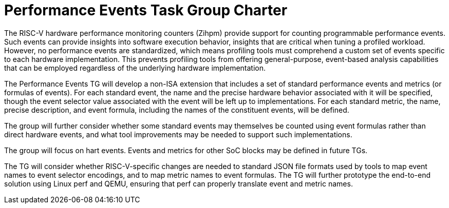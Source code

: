 = Performance Events Task Group Charter

The RISC-V hardware performance monitoring counters (Zihpm) provide support for counting programmable performance events.  Such events can provide insights into software execution behavior, insights that are critical when tuning a profiled workload.  However, no performance events are standardized, which means profiling tools must comprehend a custom set of events specific to each hardware implementation.  This prevents profiling tools from offering general-purpose, event-based analysis capabilities that can be employed regardless of the underlying hardware implementation.

The Performance Events TG will develop a non-ISA extension that includes a set of standard performance events and metrics (or formulas of events). For each standard event, the name and the precise hardware behavior associated with it will be specified, though the event selector value associated with the event will be left up to implementations. For each standard metric, the name, precise description, and event formula, including the names of the constituent events, will be defined.

The group will further consider whether some standard events may themselves be counted using event formulas rather than direct hardware events, and what tool improvements may be needed to support such implementations.

The group will focus on hart events. Events and metrics for other SoC blocks may be defined in future TGs.

The TG will consider whether RISC-V-specific changes are needed to standard JSON file formats used by tools to map event names to event selector encodings, and to map metric names to event formulas. The TG will further prototype the end-to-end solution using Linux perf and QEMU, ensuring that perf can properly translate event and metric names.
